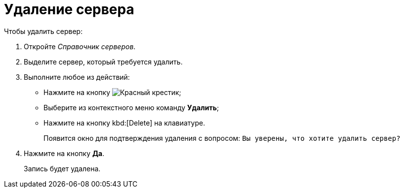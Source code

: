 = Удаление сервера

.Чтобы удалить сервер:
. Откройте _Справочник серверов_.
. Выделите сервер, который требуется удалить.
. Выполните любое из действий:
+
* Нажмите на кнопку image:buttons/x-red.png[Красный крестик];
* Выберите из контекстного меню команду *Удалить*;
* Нажмите на кнопку kbd:[Delete] на клавиатуре.
+
Появится окно для подтверждения удаления с вопросом: `Вы уверены, что хотите удалить сервер?`
. Нажмите на кнопку *Да*.
+
Запись будет удалена.
